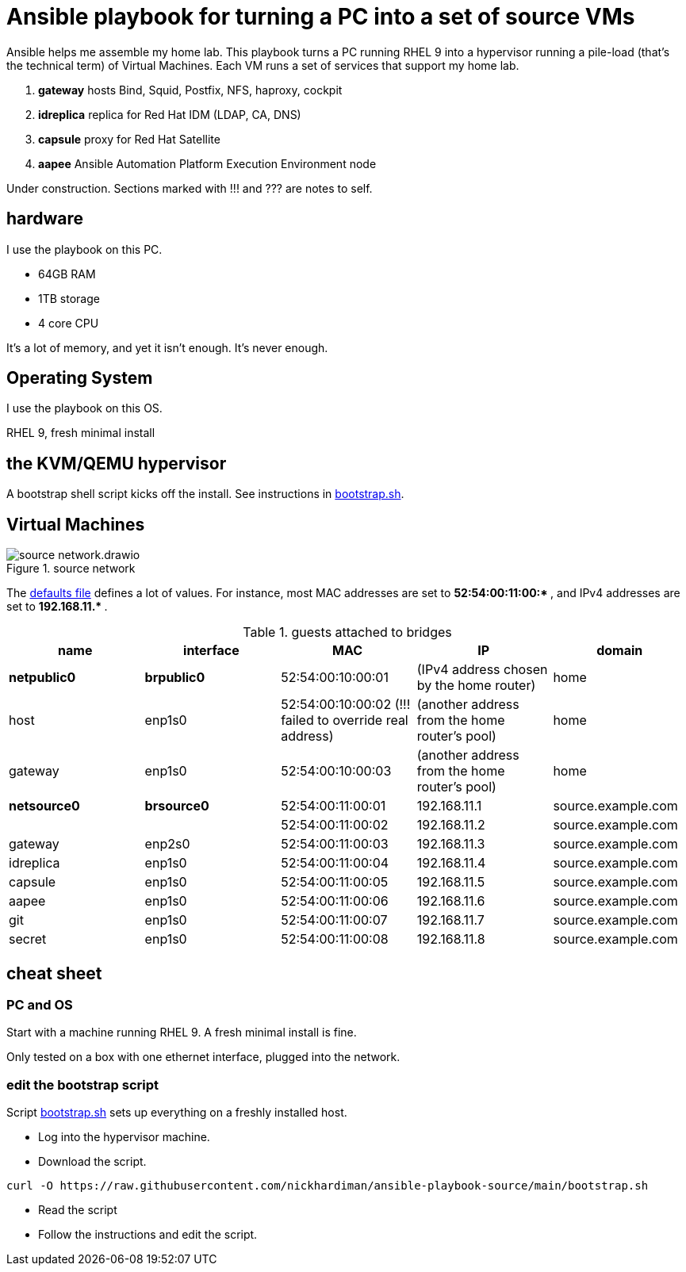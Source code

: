 = Ansible playbook for turning a PC into a set of source VMs

Ansible helps me assemble my home lab. 
This playbook turns a PC running RHEL 9 into a hypervisor running a pile-load (that's the technical term) of Virtual Machines. 
Each VM runs a set of services that support my home lab. 

. *gateway* hosts Bind, Squid, Postfix, NFS, haproxy, cockpit
. *idreplica* replica for Red Hat IDM (LDAP, CA, DNS)
. *capsule* proxy for Red Hat Satellite
. *aapee* Ansible Automation Platform Execution Environment node

Under construction. Sections marked with !!! and ??? are notes to self. 


== hardware

I use the playbook on this PC. 

* 64GB RAM 
* 1TB storage
* 4 core CPU

It's a lot of memory, and yet it isn't enough. 
It's never enough. 


== Operating System

I use the playbook on this OS. 

RHEL 9, fresh minimal install


== the KVM/QEMU hypervisor 

A bootstrap shell script kicks off the install. 
See instructions in 
https://github.com/nickhardiman/ansible-playbook-source/blob/main/bootstrap.sh[bootstrap.sh].



== Virtual Machines

image::source-network.drawio.png[title="source network"] 

The https://github.com/nickhardiman/ansible-playbook-source/blob/main/group_vars/all/main.yml[defaults file] defines a lot of values. 
For instance, most 
MAC addresses are set to ** 52:54:00:11:00:* **,  and 
IPv4 addresses are set to ** 192.168.11.* **. 

.guests attached to bridges
[%header,format=csv]
|===
name,         interface, MAC,               IP,              domain
*netpublic0*,    *brpublic0*, 52:54:00:10:00:01, (IPv4 address chosen by the home router),     home
host,              enp1s0,    52:54:00:10:00:02 (!!! failed to override real address), (another address from the home router's pool),     home
gateway,           enp1s0,    52:54:00:10:00:03, (another address from the home router's pool),     home

*netsource0*,    *brsource0*, 52:54:00:11:00:01, 192.168.11.1,   source.example.com
         ,              ,     52:54:00:11:00:02, 192.168.11.2,   source.example.com
gateway,          enp2s0,     52:54:00:11:00:03, 192.168.11.3,   source.example.com
idreplica,        enp1s0,     52:54:00:11:00:04, 192.168.11.4,   source.example.com
capsule,          enp1s0,     52:54:00:11:00:05, 192.168.11.5,   source.example.com
aapee,            enp1s0,     52:54:00:11:00:06, 192.168.11.6,   source.example.com
git,              enp1s0,     52:54:00:11:00:07, 192.168.11.7,   source.example.com
secret,           enp1s0,     52:54:00:11:00:08, 192.168.11.8,   source.example.com
|===


== cheat sheet


=== PC and OS

Start with a machine running RHEL 9. 
A fresh minimal install is fine. 

Only tested on a box with one ethernet interface, plugged into the network.


=== edit the bootstrap script

Script 
https://github.com/nickhardiman/ansible-playbook-source/blob/main/bootstrap.sh[bootstrap.sh] 
sets up everything on a freshly installed host. 

* Log into the hypervisor machine.
* Download the script.

[source,shell]
....
curl -O https://raw.githubusercontent.com/nickhardiman/ansible-playbook-source/main/bootstrap.sh
....

* Read the script 
* Follow the instructions and edit the script.


